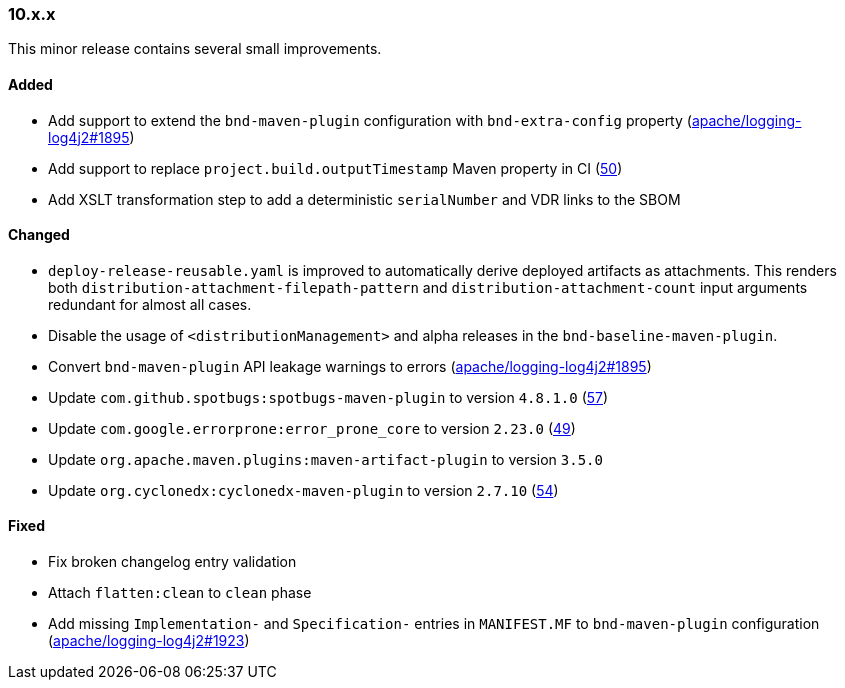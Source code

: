 ////
    Licensed to the Apache Software Foundation (ASF) under one or more
    contributor license agreements.  See the NOTICE file distributed with
    this work for additional information regarding copyright ownership.
    The ASF licenses this file to You under the Apache License, Version 2.0
    (the "License"); you may not use this file except in compliance with
    the License.  You may obtain a copy of the License at

    http://www.apache.org/licenses/LICENSE-2.0

    Unless required by applicable law or agreed to in writing, software
    distributed under the License is distributed on an "AS IS" BASIS,
    WITHOUT WARRANTIES OR CONDITIONS OF ANY KIND, either express or implied.
    See the License for the specific language governing permissions and
    limitations under the License.
////

////
    ██     ██  █████  ██████  ███    ██ ██ ███    ██  ██████  ██
    ██     ██ ██   ██ ██   ██ ████   ██ ██ ████   ██ ██       ██
    ██  █  ██ ███████ ██████  ██ ██  ██ ██ ██ ██  ██ ██   ███ ██
    ██ ███ ██ ██   ██ ██   ██ ██  ██ ██ ██ ██  ██ ██ ██    ██
     ███ ███  ██   ██ ██   ██ ██   ████ ██ ██   ████  ██████  ██

    IF THIS FILE DOESN'T HAVE A `.ftl` SUFFIX, IT IS AUTO-GENERATED, DO NOT EDIT IT!

    Version-specific release notes (`7.8.0.adoc`, etc.) are generated from `src/changelog/*/.release-notes.adoc.ftl`.
    Auto-generation happens during `generate-sources` phase of Maven.
    Hence, you must always

    1. Find and edit the associated `.release-notes.adoc.ftl`
    2. Run `./mvnw generate-sources`
    3. Commit both `.release-notes.adoc.ftl` and the generated `7.8.0.adoc`
////

[#release-notes-10-x-x]
=== 10.x.x



This minor release contains several small improvements.


==== Added

* Add support to extend the `bnd-maven-plugin` configuration with `bnd-extra-config` property (https://github.com/apache/logging-log4j2/issues/1895[apache/logging-log4j2#1895])
* Add support to replace `project.build.outputTimestamp` Maven property in CI (https://github.com/apache/logging-parent/issues/50[50])
* Add XSLT transformation step to add a deterministic `serialNumber` and VDR links to the SBOM

==== Changed

* `deploy-release-reusable.yaml` is improved to automatically derive deployed artifacts as attachments. This renders both `distribution-attachment-filepath-pattern` and `distribution-attachment-count` input arguments redundant for almost all cases.
* Disable the usage of `<distributionManagement>` and alpha releases in the `bnd-baseline-maven-plugin`.
* Convert `bnd-maven-plugin` API leakage warnings to errors (https://github.com/apache/logging-log4j2/issues/1895[apache/logging-log4j2#1895])
* Update `com.github.spotbugs:spotbugs-maven-plugin` to version `4.8.1.0` (https://github.com/apache/logging-parent/pull/57[57])
* Update `com.google.errorprone:error_prone_core` to version `2.23.0` (https://github.com/apache/logging-parent/pull/49[49])
* Update `org.apache.maven.plugins:maven-artifact-plugin` to version `3.5.0`
* Update `org.cyclonedx:cyclonedx-maven-plugin` to version `2.7.10` (https://github.com/apache/logging-parent/pull/54[54])

==== Fixed

* Fix broken changelog entry validation
* Attach `flatten:clean` to `clean` phase
* Add missing `Implementation-` and `Specification-` entries in `MANIFEST.MF` to `bnd-maven-plugin` configuration (https://github.com/apache/logging-log4j2/issues/1923[apache/logging-log4j2#1923])
